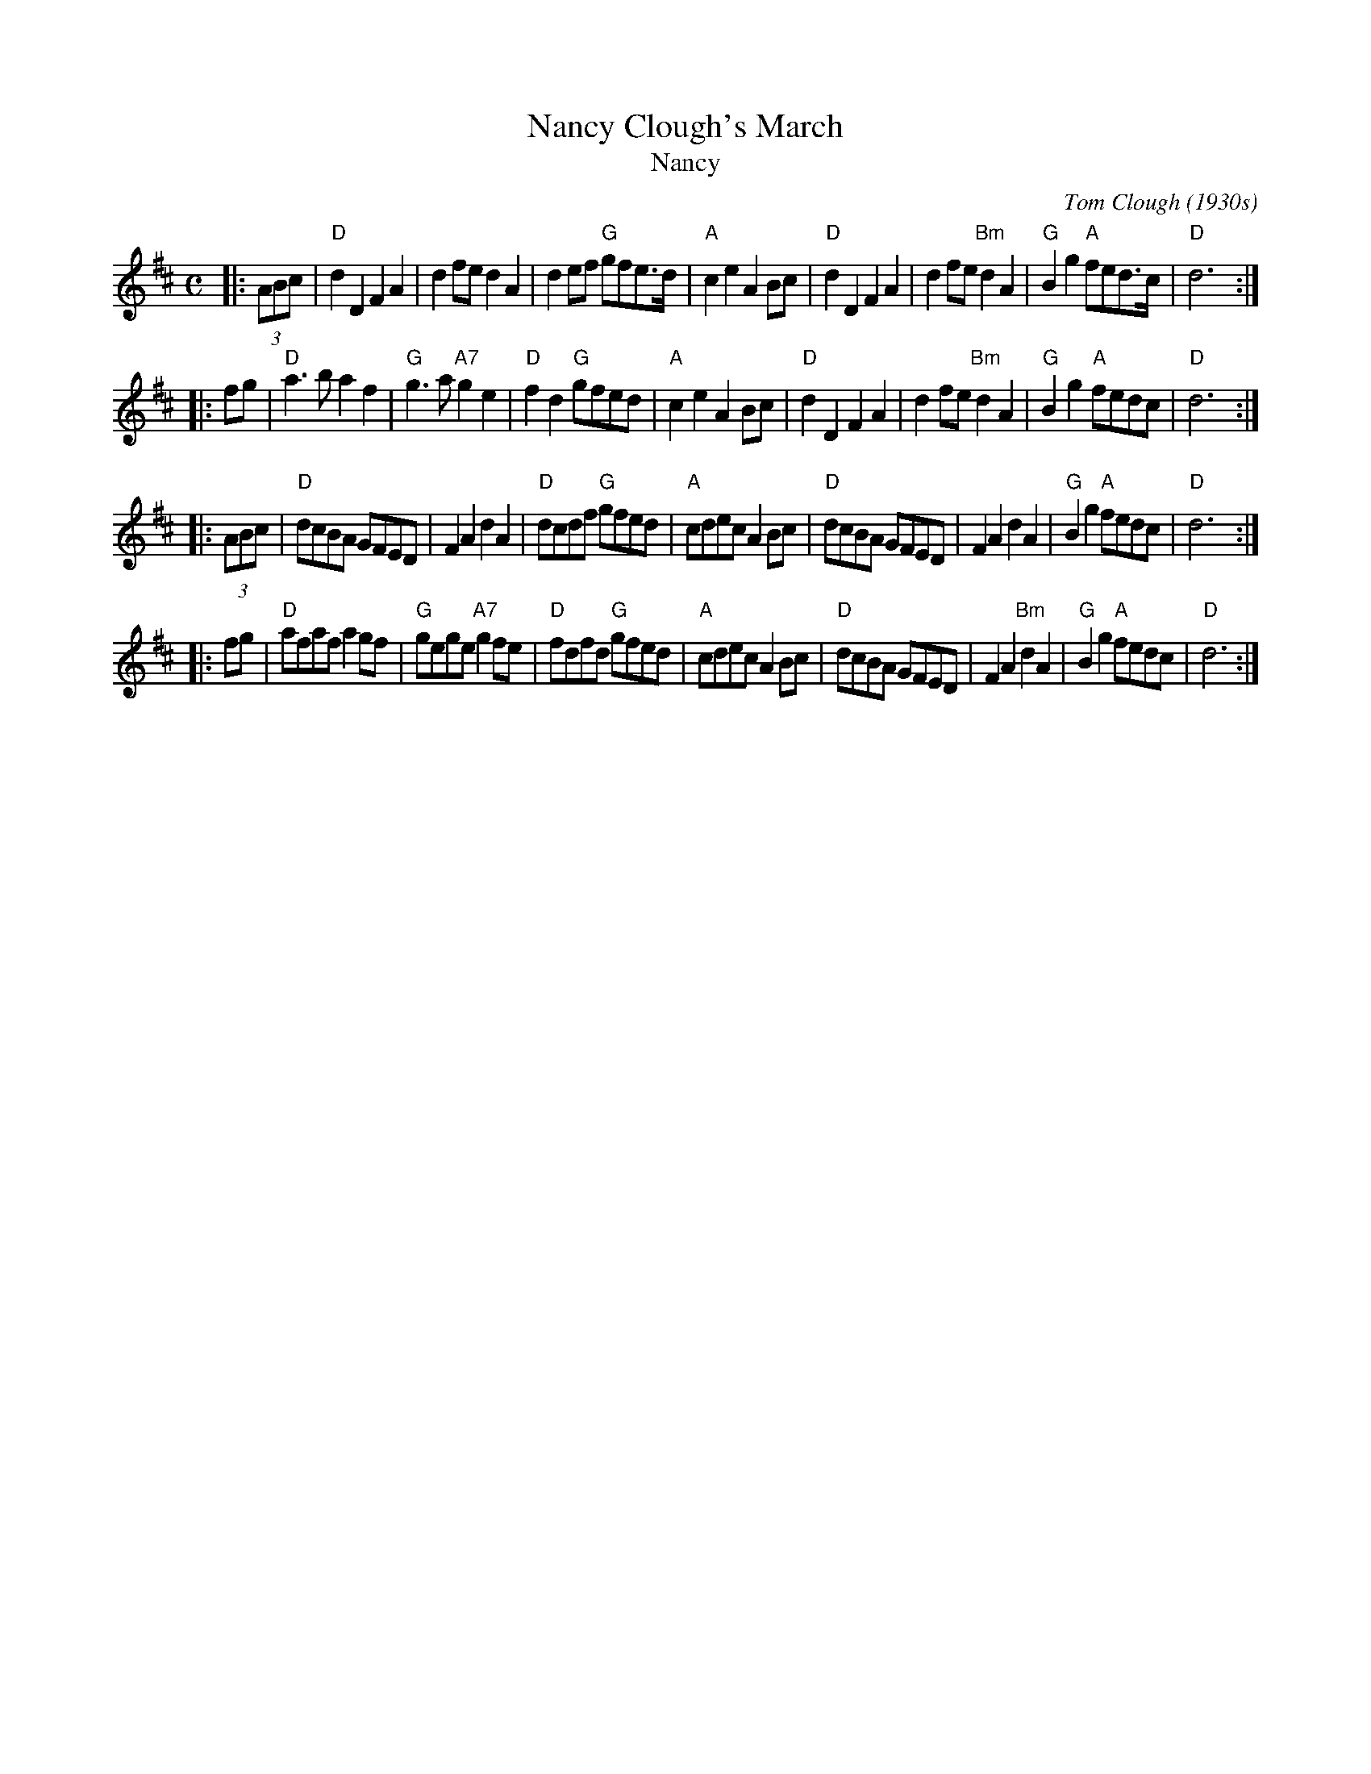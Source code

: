 X: 1
T: Nancy Clough's March
T: Nancy
C: Tom Clough (1930s)
R: march, reel
N: Called just "Nancy" by composer Tom Clough (1881-1964), who played the Northumbrian Small Pipes.
N: There are also several other unrelated tunes called "Nancy". This Nancy was Tom's first wife.
M: C
L: 1/8
K: D
|: (3ABc \
| "D"d2D2 F2A2 | d2fe d2A2 | d2ef "G"gfe>d | "A"c2e2 A2Bc \
| "D"d2D2 F2A2 | d2fe "Bm"d2A2 | "G"B2g2 "A"fed>c | "D"d6 :|
|: fg \
| "D"a3b a2f2 | "G"g3a "A7"g2e2 | "D"f2d2 "G"gfed | "A"c2e2 A2Bc \
| "D"d2D2 F2A2 | d2fe "Bm"d2A2 | "G"B2g2 "A"fedc | "D"d6 :|
|: (3ABc \
| "D"dcBA GFED | F2A2 d2A2 | "D"dcdf "G"gfed | "A"cdec A2Bc \
| "D"dcBA GFED | F2A2 d2A2 | "G"B2g2 "A"fedc | "D"d6 :|
|: fg \
| "D"afaf a2gf | "G"gege "A7"g2fe | "D"fdfd "G"gfed | "A"cdec A2Bc \
| "D"dcBA GFED | F2A2 "Bm"d2A2 | "G"B2g2 "A"fedc | "D"d6 :|

